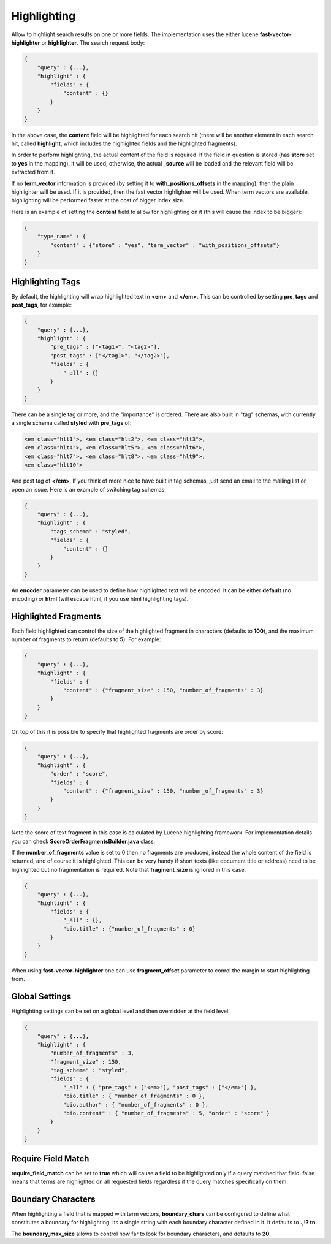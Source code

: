 .. _es-guide-reference-api-search-highlighting:

============
Highlighting
============

Allow to highlight search results on one or more fields. The implementation uses the either lucene **fast-vector-highlighter** or **highlighter**. The search request body:


.. code-block:: js


    {
        "query" : {...},
        "highlight" : {
            "fields" : {
                "content" : {}
            }
        }
    }


In the above case, the **content** field will be highlighted for each search hit (there will be another element in each search hit, called **highlight**, which includes the highlighted fields and the highlighted fragments).


In order to perform highlighting, the actual content of the field is required. If the field in question is stored (has **store** set to **yes** in the mapping), it will be used, otherwise, the actual **_source** will be loaded and the relevant field will be extracted from it.


If no **term_vector** information is provided (by setting it to **with_positions_offsets** in the mapping), then the plain highlighter will be used. If it is provided, then the fast vector highlighter will be used. When term vectors are available, highlighting will be performed faster at the cost of bigger index size.


Here is an example of setting the **content** field to allow for highlighting on it (this will cause the index to be bigger):


.. code-block:: js


    {
        "type_name" : {
            "content" : {"store" : "yes", "term_vector" : "with_positions_offsets"}
        }
    }



Highlighting Tags
=================

By default, the highlighting will wrap highlighted text in **<em>** and **</em>**. This can be controlled by setting **pre_tags** and **post_tags**, for example:


.. code-block:: js


    {
        "query" : {...},
        "highlight" : {
            "pre_tags" : ["<tag1>", "<tag2>"],
            "post_tags" : ["</tag1>", "</tag2>"],
            "fields" : {
                "_all" : {}
            }
        }
    }


There can be a single tag or more, and the "importance" is ordered. There are also built in "tag" schemas, with currently a single schema called **styled** with **pre_tags** of:


.. code-block:: js

    <em class="hlt1">, <em class="hlt2">, <em class="hlt3">,
    <em class="hlt4">, <em class="hlt5">, <em class="hlt6">,
    <em class="hlt7">, <em class="hlt8">, <em class="hlt9">,
    <em class="hlt10">


And post tag of **</em>**. If you think of more nice to have built in tag schemas, just send an email to the mailing list or open an issue. Here is an example of switching tag schemas:


.. code-block:: js


    {
        "query" : {...},
        "highlight" : {
            "tags_schema" : "styled",
            "fields" : {
                "content" : {}
            }
        }
    }


An **encoder** parameter can be used to define how highlighted text will be encoded. It can be either **default** (no encoding) or **html** (will escape html, if you use html highlighting tags).


Highlighted Fragments
=====================

Each field highlighted can control the size of the highlighted fragment in characters (defaults to **100**), and the maximum number of fragments to return (defaults to **5**). For example:


.. code-block:: js


    {
        "query" : {...},
        "highlight" : {
            "fields" : {
                "content" : {"fragment_size" : 150, "number_of_fragments" : 3}
            }
        }
    }


On top of this it is possible to specify that highlighted fragments are order by score:


.. code-block:: js


    {
        "query" : {...},
        "highlight" : {
            "order" : "score",
            "fields" : {
                "content" : {"fragment_size" : 150, "number_of_fragments" : 3}
            }
        }
    }


Note the score of text fragment in this case is calculated by Lucene highlighting framework. For implementation details you can check **ScoreOrderFragmentsBuilder.java** class.


If the **number_of_fragments** value is set to 0 then no fragments are produced, instead the whole content of the field is returned, and of course it is highlighted. This can be very handy if short texts (like document title or address) need to be highlighted but no fragmentation is required. Note that **fragment_size** is ignored in this case.


.. code-block:: js


    {
        "query" : {...},
        "highlight" : {
            "fields" : {
                "_all" : {},
                "bio.title" : {"number_of_fragments" : 0}
            }
        }
    }


When using **fast-vector-highlighter** one can use **fragment_offset** parameter to conrol the margin to start highlighting from. 


Global Settings
===============

Highlighting settings can be set on a global level and then overridden at the field level.


.. code-block:: js


    {
        "query" : {...},
        "highlight" : {
            "number_of_fragments" : 3,
            "fragment_size" : 150,
            "tag_schema" : "styled",
            "fields" : {
                "_all" : { "pre_tags" : ["<em>"], "post_tags" : ["</em>"] },
                "bio.title" : { "number_of_fragments" : 0 },
                "bio.author" : { "number_of_fragments" : 0 },
                "bio.content" : { "number_of_fragments" : 5, "order" : "score" }
            }
        }
    }


Require Field Match
===================

**require_field_match** can be set to **true** which will cause a field to be highlighted only if a query matched that field. false means that terms are highlighted on all requested fields regardless if the query matches specifically on them.


Boundary Characters
===================

When highlighting a field that is mapped with term vectors, **boundary_chars** can be configured to define what constitutes a boundary for highlighting. Its a single string with each boundary character defined in it. It defaults to **.,!? \t\n**.


The **boundary_max_size** allows to control how far to look for boundary characters, and defaults to **20**.
